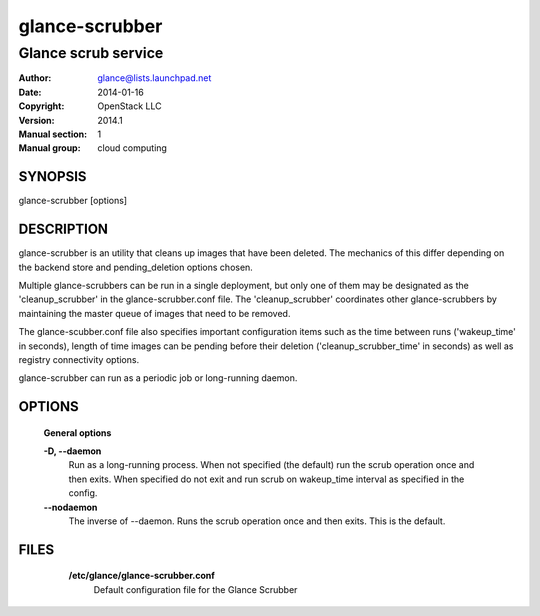 ===============
glance-scrubber
===============

--------------------
Glance scrub service
--------------------

:Author: glance@lists.launchpad.net
:Date:   2014-01-16
:Copyright: OpenStack LLC
:Version: 2014.1
:Manual section: 1
:Manual group: cloud computing

SYNOPSIS
========

glance-scrubber [options]

DESCRIPTION
===========

glance-scrubber is an utility that cleans up images that have been deleted. The
mechanics of this differ depending on the backend store and pending_deletion
options chosen.

Multiple glance-scrubbers can be run in a single deployment, but only one of
them may be designated as the 'cleanup_scrubber' in the glance-scrubber.conf
file. The 'cleanup_scrubber' coordinates other glance-scrubbers by maintaining
the master queue of images that need to be removed.

The glance-scubber.conf file also specifies important configuration items such
as the time between runs ('wakeup_time' in seconds), length of time images
can be pending before their deletion ('cleanup_scrubber_time' in seconds) as
well as registry connectivity options.

glance-scrubber can run as a periodic job or long-running daemon.

OPTIONS
=======

  **General options**

  .. include:: general_options.rst

  **-D, --daemon**
        Run as a long-running process. When not specified (the
        default) run the scrub operation once and then exits.
        When specified do not exit and run scrub on
        wakeup_time interval as specified in the config.

  **--nodaemon**
        The inverse of --daemon. Runs the scrub operation once and
        then exits. This is the default.

FILES
======

  **/etc/glance/glance-scrubber.conf**
      Default configuration file for the Glance Scrubber

 .. include:: footer.rst
